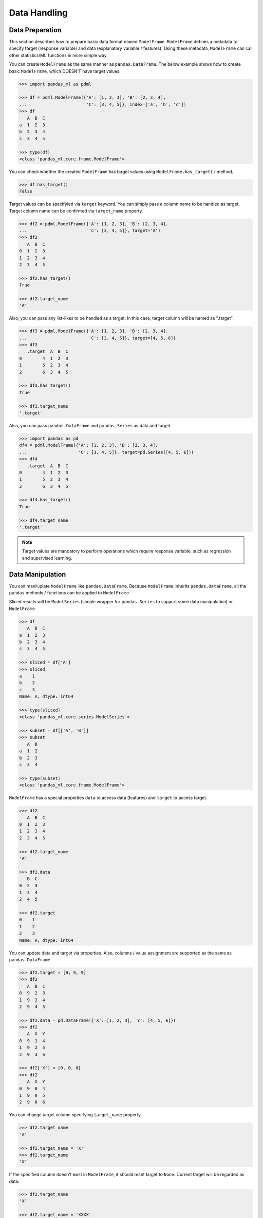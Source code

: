 
Data Handling
=============

Data Preparation
----------------

This section describes how to prepare basic data format named ``ModelFrame``. ``ModelFrame`` defines a metadata to specify target (response variable) and data (explanatory variable / features). Using these metadata, ``ModelFrame`` can call other statistics/ML functions in more simple way.

You can create ``ModelFrame`` as the same manner as ``pandas.DataFrame``. The below example shows how to create basic ``ModelFrame``, which DOESN'T have target values.

.. code-block:: python

   >>> import pandas_ml as pdml

   >>> df = pdml.ModelFrame({'A': [1, 2, 3], 'B': [2, 3, 4],
   ...                       'C': [3, 4, 5]}, index=['a', 'b', 'c'])
   >>> df
      A  B  C
   a  1  2  3
   b  2  3  4
   c  3  4  5

   >>> type(df)
   <class 'pandas_ml.core.frame.ModelFrame'>


You can check whether the created ``ModelFrame`` has target values using ``ModelFrame.has_target()`` method.

.. code-block:: python

   >>> df.has_target()
   False

Target values can be specifyied via ``target`` keyword. You can simply pass a column name to be handled as target. Target column name can be confirmed via ``target_name`` property.

.. code-block:: python

   >>> df2 = pdml.ModelFrame({'A': [1, 2, 3], 'B': [2, 3, 4],
   ...                        'C': [3, 4, 5]}, target='A')
   >>> df2
      A  B  C
   0  1  2  3
   1  2  3  4
   2  3  4  5

   >>> df2.has_target()
   True

   >>> df2.target_name
   'A'

Also, you can pass any list-likes to be handled as a target. In this case, target column will be named as ".target".

.. code-block:: python

   >>> df3 = pdml.ModelFrame({'A': [1, 2, 3], 'B': [2, 3, 4],
   ...                        'C': [3, 4, 5]}, target=[4, 5, 6])
   >>> df3
      .target  A  B  C
   0        4  1  2  3
   1        5  2  3  4
   2        6  3  4  5

   >>> df3.has_target()
   True

   >>> df3.target_name
   '.target'

Also, you can pass ``pandas.DataFrame`` and ``pandas.Series`` as data and target.

.. code-block:: python

   >>> import pandas as pd
   df4 = pdml.ModelFrame({'A': [1, 2, 3], 'B': [2, 3, 4],
   ...                    'C': [3, 4, 5]}, target=pd.Series([4, 5, 6]))
   >>> df4
      .target  A  B  C
   0        4  1  2  3
   1        5  2  3  4
   2        6  3  4  5

   >>> df4.has_target()
   True

   >>> df4.target_name
   '.target'

.. note:: Target values are mandatory to perform operations which require response variable, such as regression and supervised learning.


Data Manipulation
-----------------

You can maniluplate ``ModelFrame`` like ``pandas.DataFrame``. Because ``ModelFrame`` inherits ``pandas.DataFrame``, all the ``pandas`` methods / functions can be applied to ``ModelFrame``.

Sliced results will be ``ModelSeries`` (simple wrapper for ``pandas.Series`` to support some data manipulation) or ``ModelFrame``

.. code-block:: python

   >>> df
      A  B  C
   a  1  2  3
   b  2  3  4
   c  3  4  5

   >>> sliced = df['A']
   >>> sliced
   a    1
   b    2
   c    3
   Name: A, dtype: int64

   >>> type(sliced)
   <class 'pandas_ml.core.series.ModelSeries'>

   >>> subset = df[['A', 'B']]
   >>> subset
      A  B
   a  1  2
   b  2  3
   c  3  4

   >>> type(subset)
   <class 'pandas_ml.core.frame.ModelFrame'>

``ModelFrame`` has a special properties ``data`` to access data (features) and ``target`` to access target.

.. code-block:: python

   >>> df2
      A  B  C
   0  1  2  3
   1  2  3  4
   2  3  4  5

   >>> df2.target_name
   'A'

   >>> df2.data
      B  C
   0  2  3
   1  3  4
   2  4  5

   >>> df2.target
   0    1
   1    2
   2    3
   Name: A, dtype: int64


You can update data and target via properties. Also, columns / value assignment are supported as the same as ``pandas.DataFrame``.

.. code-block:: python

   >>> df2.target = [9, 9, 9]
   >>> df2
      A  B  C
   0  9  2  3
   1  9  3  4
   2  9  4  5

   >>> df2.data = pd.DataFrame({'X': [1, 2, 3], 'Y': [4, 5, 6]})
   >>> df2
      A  X  Y
   0  9  1  4
   1  9  2  5
   2  9  3  6

   >>> df2['X'] = [0, 0, 0]
   >>> df2
      A  X  Y
   0  9  0  4
   1  9  0  5
   2  9  0  6

You can change target column specifying ``target_name`` property.

.. code-block:: python

   >>> df2.target_name
   'A'

   >>> df2.target_name = 'X'
   >>> df2.target_name
   'X'

If the specified column doesn't exist in ``ModelFrame``, it should reset target to ``None``. Current target will be regarded as data.

.. code-block:: python

   >>> df2.target_name
   'X'

   >>> df2.target_name = 'XXXX'
   >>> df2.has_target()
   False

   >>> df2.data
      A  X  Y
   0  9  0  4
   1  9  0  5
   2  9  0  6
